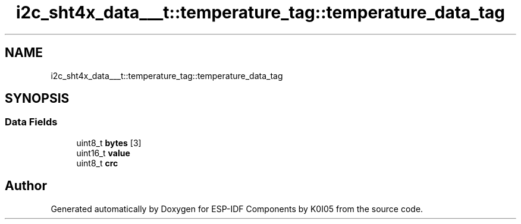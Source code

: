 .TH "i2c_sht4x_data___t::temperature_tag::temperature_data_tag" 3 "ESP-IDF Components by K0I05" \" -*- nroff -*-
.ad l
.nh
.SH NAME
i2c_sht4x_data___t::temperature_tag::temperature_data_tag
.SH SYNOPSIS
.br
.PP
.SS "Data Fields"

.in +1c
.ti -1c
.RI "uint8_t \fBbytes\fP [3]"
.br
.ti -1c
.RI "uint16_t \fBvalue\fP"
.br
.ti -1c
.RI "uint8_t \fBcrc\fP"
.br
.in -1c

.SH "Author"
.PP 
Generated automatically by Doxygen for ESP-IDF Components by K0I05 from the source code\&.
